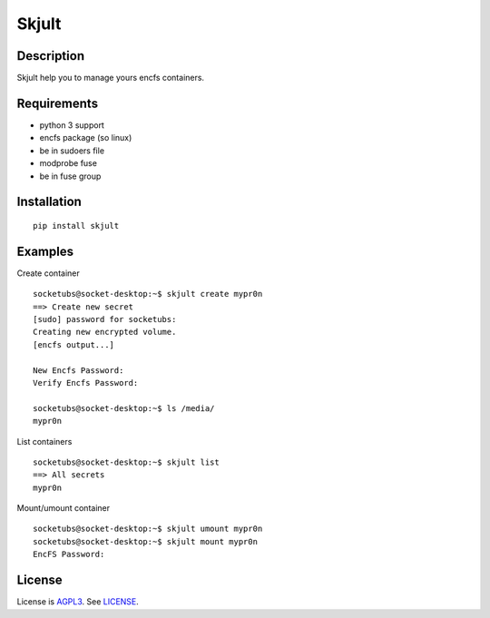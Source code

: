 Skjult
==========

Description
-----------

Skjult help you to manage yours encfs containers.

Requirements
------------

- python 3 support
- encfs package (so linux)
- be in sudoers file
- modprobe fuse
- be in fuse group

Installation
------------

:: 

	pip install skjult

Examples
--------

Create container ::

	socketubs@socket-desktop:~$ skjult create mypr0n
	==> Create new secret
	[sudo] password for socketubs: 
	Creating new encrypted volume.
	[encfs output...]

	New Encfs Password: 
	Verify Encfs Password: 

	socketubs@socket-desktop:~$ ls /media/
	mypr0n


List containers ::

	socketubs@socket-desktop:~$ skjult list
	==> All secrets
	mypr0n

Mount/umount container ::

	socketubs@socket-desktop:~$ skjult umount mypr0n
	socketubs@socket-desktop:~$ skjult mount mypr0n
	EncFS Password: 

License
-------

License is `AGPL3`_. See `LICENSE`_.

.. _AGPL3: http://www.gnu.org/licenses/agpl.html
.. _LICENSE: https://raw.github.com/socketubs/skjult/master/LICENSE
